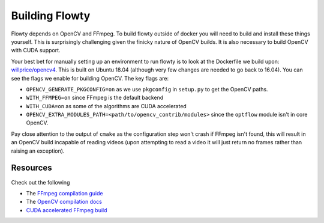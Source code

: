 Building Flowty
===============

Flowty depends on OpenCV and FFmpeg. To build flowty outside of docker
you will need to build and install these things yourself. This is
surprisingly challenging given the finicky nature of OpenCV builds.
It is also necessary to build OpenCV with CUDA support.

Your best bet for manually setting up an environment to run flowty is to look
at the Dockerfile we build upon: `willprice/opencv4 <https://github.com/dl-container-registry/opencv4/blob/master/Dockerfile>`_.
This is built on Ubuntu 18.04 (although very few changes are needed to go back to 16.04).
You can see the flags we enable for building OpenCV. The key flags are:

- ``OPENCV_GENERATE_PKGCONFIG=on`` as we use ``pkgconfig`` in ``setup.py`` to get the OpenCV paths.
- ``WITH_FFMPEG=on`` since FFmpeg is the default backend
- ``WITH_CUDA=on`` as some of the algorithms are CUDA accelerated
- ``OPENCV_EXTRA_MODULES_PATH=<path/to/opencv_contrib/modules>`` since the ``optflow`` module isn't in core OpenCV.

Pay close attention to the output of ``cmake`` as the configuration step won't
crash if FFmpeg isn't found, this will result in an OpenCV build incapable of
reading videos (upon attempting to read a video it will just return no frames
rather than raising an exception).


Resources
---------

Check out the following 

- The `FFmpeg compilation guide <https://www.google.com/search?client=firefox-b-d&q=ffmpeg+build>`_
- The `OpenCV compilation docs <https://docs.opencv.org/4.1.0/d7/d9f/tutorial_linux_install.html>`_
- `CUDA accelerated FFmpeg build <https://gist.github.com/Brainiarc7/988473b79fd5c8f0db54b92ebb47387a>`_

